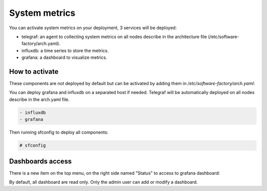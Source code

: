 .. _metric_operator:

System metrics
==============

You can activate system metrics on your deployment, 3 services will be
deployed:

* telegraf: an agent to collecting system metrics on all nodes describe in the
  architecture file (/etc/software-factory/arch.yaml).
* influxdb: a time series to store the metrics.
* grafana: a dashboard to visualize metrics.

How to activate
---------------

These components are not deployed by default but can be activated by adding
them in */etc/software-factory/arch.yaml*:

You can deploy grafana and influxdb on a separated host if needed. Telegraf will be
automatically deployed on all nodes describe in the arch.yaml file.

.. code-block:: yaml

 - influxdb
 - grafana

Then running sfconfig to deploy all components:

.. code-block:: bash

 # sfconfig

Dashboards access
-----------------

There is a new item on the top menu, on the right side named "Status" to access
to grafana dashboard:

.. image:: ../imgs/metrics.png
   :scale: 50 %

By default, all dashboard are read only. Only the admin user can add or modify a dashboard.
